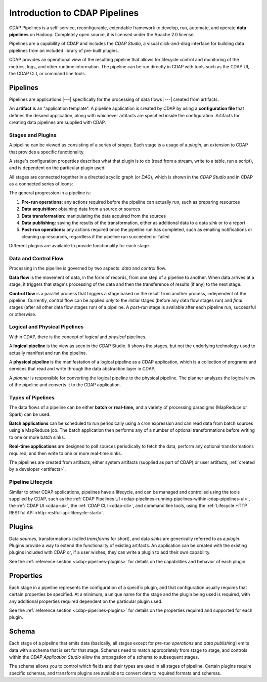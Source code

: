 .. meta::
    :author: Cask Data, Inc.
    :copyright: Copyright © 2016-2017 Cask Data, Inc.

.. _user-guide-cdap-pipelines-concepts-design:

==============================
Introduction to CDAP Pipelines
==============================

CDAP Pipelines is a self-service, reconfigurable, extendable framework to develop, run,
automate, and operate **data pipelines** on Hadoop. Completely open source, it is licensed
under the Apache 2.0 license.

Pipelines are a capability of CDAP and includes the *CDAP Studio*, a visual
click-and-drag interface for building data pipelines from an included library of pre-built
plugins.

CDAP provides an operational view of the resulting pipeline that allows for lifecycle
control and monitoring of the metrics, logs, and other runtime information. The pipeline
can be run directly in CDAP with tools such as the CDAP UI, the CDAP CLI, or command line
tools.

Pipelines
=========
Pipelines are applications |---| specifically for the processing of data flows |---|
created from artifacts. 

An **artifact** is an "application template". A pipeline application is created by CDAP by
using a **configuration file** that defines the desired application, along with whichever artifacts are
specified inside the configuration. Artifacts for creating data pipelines are supplied
with CDAP.

Stages and Plugins
------------------
A pipeline can be viewed as consisting of a series of *stages*. Each stage is a usage
of a *plugin*, an extension to CDAP that provides a specific functionality.

A stage's configuration properties describes what that plugin is to do (read from a
stream, write to a table, run a script), and is dependent on the particular plugin used.

All stages are connected together in a directed acyclic graph (or *DAG*), which is
shown in the *CDAP Studio* and in CDAP as a connected series of icons:

.. image:: _images/fork-in-pipeline.png
   :width: 6in
   :align: center

The general progression in a pipeline is:

1. **Pre-run operations:** any actions required before the pipeline can actually run, such
   as preparing resources
#. **Data acquisition:** obtaining data from a source or sources
#. **Data transformation:** manipulating the data acquired from the sources
#. **Data publishing:** saving the results of the transformation, either as additional data to a
   data *sink* or to a report
#. **Post-run operations:** any actions required once the pipeline run has completed, such
   as emailing notifications or cleaning up resources, regardless if the pipeline run
   succeeded or failed
   
Different plugins are available to provide functionality for each stage.

Data and Control Flow
---------------------
Processing in the pipeline is governed by two aspects: *data* and *control* flow.

**Data flow** is the movement of data, in the form of records, from one step of a pipeline
to another. When data arrives at a stage, it triggers that stage's processing of the data
and then the transference of results (if any) to the next stage.

**Control flow** is a parallel process that triggers a stage based on the result from
another process, independent of the pipeline. Currently, control flow can be applied
*only* to the *initial* stages (before any data flow stages run) and *final* stages (after
all other data flow stages run) of a pipeline. A *post-run* stage is available after each
pipeline run, successful or otherwise.

Logical and Physical Pipelines
------------------------------
Within CDAP, there is the concept of *logical* and *physical* pipelines.

A **logical pipeline** is the view as seen in the CDAP Studio.
It shows the stages, but not the underlying technology used to actually manifest and run the pipeline.

A **physical pipeline** is the manifestation of a logical pipeline as a CDAP application,
which is a collection of programs and services that read and write through the data
abstraction layer in CDAP. 

A *planner* is responsible for converting the logical pipeline to the physical pipeline. The
planner analyzes the logical view of the pipeline and converts it to the CDAP application.

Types of Pipelines
------------------
The data flows of a pipeline can be either **batch** or **real-time,** and a variety of
processing paradigms (MapReduce or Spark) can be used.

**Batch applications** can be scheduled to run periodically using a cron expression and can
read data from batch sources using a MapReduce job. The batch application then performs
any of a number of optional transformations before writing to one or more batch sinks.

**Real-time applications** are designed to poll sources periodically to fetch the data,
perform any optional transformations required, and then write to one or more real-time
sinks.

The pipelines are created from artifacts, either system artifacts (supplied as part of
CDAP) or user artifacts, :ref:`created by a developer <artifacts>`.

Pipeline Lifecycle
------------------
Similar to other CDAP applications, pipelines have a lifecycle, and can be managed and
controlled using the tools supplied by CDAP, such as the
:ref:`CDAP Pipelines UI <cdap-pipelines-running-pipelines-within-cdap-pipelines-ui>`,
the :ref:`CDAP UI <cdap-ui>`, the :ref:`CDAP CLI <cdap-cli>`, and command line tools,
using the :ref:`Lifecycle HTTP RESTful API <http-restful-api-lifecycle-start>`.

.. _cdap-pipelines-introduction-what-is-a-plugin:

Plugins
=======
Data *sources*, transformations (called *transforms* for short), and data *sinks* are
generically referred to as a *plugin*. Plugins provide a way to extend the functionality
of existing artifacts. An application can be created with the existing plugins included
with CDAP or, if a user wishes, they can write a plugin to add their own capability.

See the :ref:`reference section <cdap-pipelines-plugins>` for details on the capabilities
and behavior of each plugin.

Properties
==========
Each stage in a pipeline represents the configuration of a specific plugin, and that
configuration usually requires that certain properties be specified. At a minimum, a
unique name for the stage and the plugin being used is required, with any additional
properties required dependent on the particular plugin used.

See the :ref:`reference section <cdap-pipelines-plugins>` for details on the properties
required and supported for each plugin.

Schema
======
Each stage of a pipeline that emits data (basically, all stages except for *pre-run
operations* and *data publishing*) emits data with a schema that is set for that stage.
Schemas need to match appropriately from stage to stage, and controls within the *CDAP Application
Studio* allow the propagation of a schema to subsequent stages.

The schema allows you to control which fields and their types are used in all stages of
pipeline. Certain plugins require specific schemas, and transform plugins are available to
convert data to required formats and schemas.
